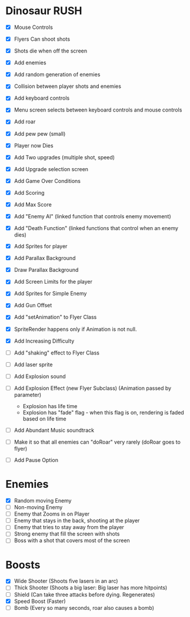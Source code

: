 * Dinosaur RUSH

- [X] Mouse Controls
- [X] Flyers Can shoot shots
- [X] Shots die when off the screen
- [X] Add enemies
- [X] Add random generation of enemies
- [X] Collision between player shots and enemies

- [X] Add keyboard controls
- [X] Menu screen selects between keyboard controls and mouse controls

- [X] Add roar
- [X] Add pew pew (small)
- [X] Player now Dies

- [X] Add Two upgrades (multiple shot, speed)
- [X] Add Upgrade selection screen
- [X] Add Game Over Conditions

- [X] Add Scoring
- [X] Add Max Score

- [X] Add "Enemy AI" (linked function that controls enemy movement)
- [X] Add "Death Function" (linked functions that control when an enemy dies)

- [X] Add Sprites for player
- [X] Add Parallax Background
- [X] Draw Parallax Background
- [X] Add Screen Limits for the player

- [X] Add Sprites for Simple Enemy
- [X] Add Gun Offset
- [X] Add "setAnimation" to Flyer Class
- [X] SpriteRender happens only if Animation is not null.

- [X] Add Increasing Difficulty
- [ ] Add "shaking" effect to Flyer Class
- [ ] Add laser sprite
- [ ] Add Explosion sound

- [ ] Add Explosion Effect (new Flyer Subclass) (Animation passed by parameter)
  - Explosion has life time
  - Explosion has "fade" flag - when this flag is on, rendering is faded based 
    on life time

- [ ] Add Abundant Music soundtrack

- [ ] Make it so that all enemies can "doRoar" very rarely (doRoar goes to flyer)
- [ ] Add Pause Option

* Enemies
- [X] Random moving Enemy
- [ ] Non-moving Enemy
- [ ] Enemy that Zooms in on Player
- [ ] Enemy that stays in the back, shooting at the player
- [ ] Enemy that tries to stay away from the player
- [ ] Strong enemy that fill the screen with shots
- [ ] Boss with a shot that covers most of the screen

* Boosts
  - [X] Wide Shooter (Shoots five lasers in an arc)
  - [ ] Thick Shooter (Shoots a big laser: Big laser has more hitpoints)
  - [ ] Shield (Can take three attacks before dying. Regenerates)
  - [X] Speed Boost (Faster)
  - [ ] Bomb (Every so many seconds, roar also causes a bomb)
 
